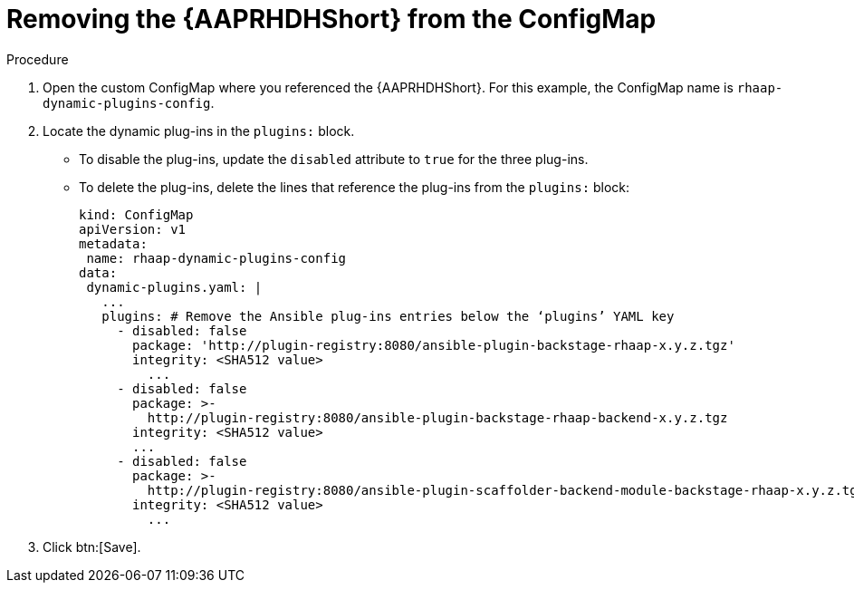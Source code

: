 :_mod-docs-content-type: PROCEDURE

[id="rhdh-uninstall-ocp-operator-plugins-cm_{context}"]
= Removing the {AAPRHDHShort} from the ConfigMap

// (this section covers uninstalling plugins only, not unloading or updating the sidecar container)
// To uninstall the dynamic plugins, you must update the `rhaap-dynamic-plugins-config` ConfigMap 

.Procedure

. Open the custom ConfigMap where you referenced the {AAPRHDHShort}.
For this example, the ConfigMap name is `rhaap-dynamic-plugins-config`.
. Locate the dynamic plug-ins in the `plugins:` block.
+
** To disable the plug-ins, update the `disabled` attribute to `true` for the three plug-ins.
** To delete the plug-ins, delete the lines that reference the plug-ins from the `plugins:` block:
+
----

kind: ConfigMap
apiVersion: v1
metadata:
 name: rhaap-dynamic-plugins-config
data:
 dynamic-plugins.yaml: |
   ...
   plugins: # Remove the Ansible plug-ins entries below the ‘plugins’ YAML key
     - disabled: false
       package: 'http://plugin-registry:8080/ansible-plugin-backstage-rhaap-x.y.z.tgz'
       integrity: <SHA512 value>
	 ...
     - disabled: false
       package: >-
         http://plugin-registry:8080/ansible-plugin-backstage-rhaap-backend-x.y.z.tgz
       integrity: <SHA512 value>
       ...
     - disabled: false
       package: >-
         http://plugin-registry:8080/ansible-plugin-scaffolder-backend-module-backstage-rhaap-x.y.z.tgz
       integrity: <SHA512 value>
	 ...

----
. Click btn:[Save].

